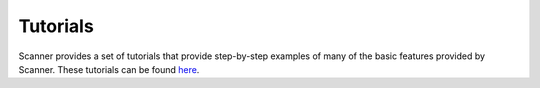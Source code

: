 .. _tutorial:

Tutorials
=========

Scanner provides a set of tutorials that provide step-by-step examples of many
of the basic features provided by Scanner. These tutorials can be found
`here <https://github.com/scanner-research/scanner/tree/master/examples/tutorials>`__.
